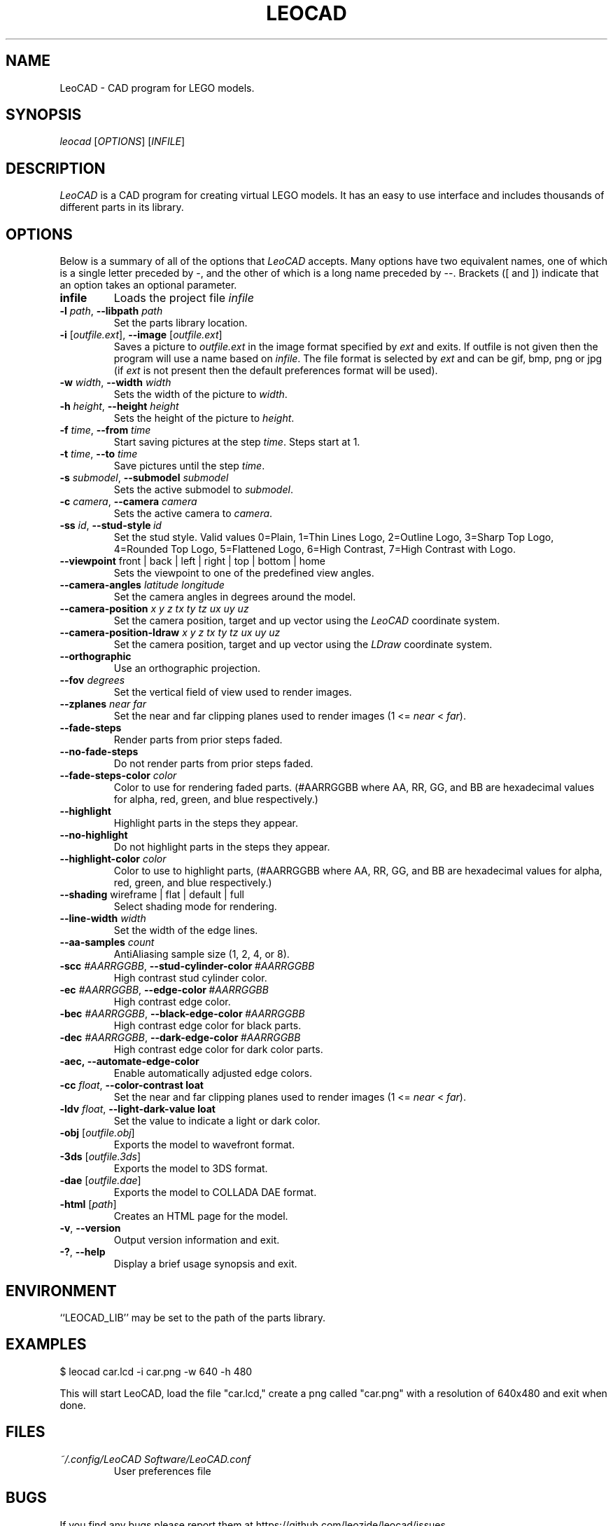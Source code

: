 .TH LEOCAD 1 "5 June 2021"
.\" NAME should be all caps, SECTION should be 1-8, maybe w/ subsection
.\" other params are allowed: see man(7), man(1)
.SH NAME
LeoCAD \- CAD program for LEGO models.
.SH SYNOPSIS
\fIleocad \fR[\fIOPTIONS\fR] [\fIINFILE\fR]
.SH "DESCRIPTION"
\fILeoCAD \fR is a CAD program for creating virtual LEGO models. It
has an easy to use interface and includes thousands of different
parts in its library.

.SH OPTIONS
Below is a summary of all of the options that \fILeoCAD\fR
accepts. Many options have two equivalent names, one of
which is a single letter preceded by -, and the other of
which is a long name preceded by --. Brackets ([ and ])
indicate that an option takes an optional parameter.

.TP
.B infile
Loads the project file \fIinfile\fR

.TP
\fB\-l \fIpath\fR, \fB\-\-libpath \fIpath
.br
Set the parts library location.

.TP
\fB\-i \fR[\fIoutfile.ext\fR], \fB\-\-image \fR[\fIoutfile.ext\fR]
.br
Saves a picture to \fIoutfile.ext \fR in the image format specified
by \fIext\fR and exits. If outfile is not given then the program will
use a name based on \fIinfile\fR. The file format is selected by \fIext\fR
and can be gif, bmp, png or jpg (if \fIext\fR is not present then the
default preferences format will be used).

.TP
\fB\-w \fIwidth\fR, \fB\-\-width \fIwidth
.br
Sets the width of the picture to \fIwidth\fR.

.TP
\fB\-h \fIheight\fR, \fB\-\-height \fIheight
.br
Sets the height of the picture to \fIheight\fR.

.TP
\fB\-f \fItime\fR, \fB\-\-from \fItime
.br
Start saving pictures at the step \fItime\fR. Steps start at 1.

.TP
\fB\-t \fItime\fR, \fB\-\-to \fItime
.br
Save pictures until the step \fItime\fR.

.TP
\fB\-s \fIsubmodel\fR, \fB\-\-submodel \fIsubmodel
.br
Sets the active submodel to \fIsubmodel\fR.

.TP
\fB\-c \fIcamera\fR, \fB\-\-camera \fIcamera
.br
Sets the active camera to \fIcamera\fR.

.TP
\fB\-ss \fIid\fR,\ \fB\-\-stud\-style\ \fIid
.br
Set the stud style. Valid values 0=Plain, 1=Thin Lines Logo, 2=Outline Logo, 3=Sharp Top Logo, 4=Rounded Top Logo, 5=Flattened Logo, 6=High Contrast, 7=High Contrast with Logo.

.TP
\fB\-\-viewpoint \fRfront\ |\ back\ |\ left\ |\ right\ |\ top\ |\ bottom\ |\ home
.br
Sets the viewpoint to one of the predefined view angles.

.TP
.BI "\-\-camera\-angles " latitude " " longitude
Set the camera angles in degrees around the model.

.TP
.BI "\-\-camera\-position " x " " y " " z "  " tx " " ty " " tz "  " ux " " uy " " uz
Set the camera position, target and up vector using the \fILeoCAD\fR coordinate system.

.TP
.BI "\-\-camera\-position-ldraw " x " " y " " z "  " tx " " ty " " tz "  " ux " " uy " " uz
Set the camera position, target and up vector using the \fILDraw\fR coordinate system.

.TP
.B \-\-orthographic
Use an orthographic projection.

.TP
.BI "\-\-fov " degrees
Set the vertical field of view used to render images.

.TP
.BI "\-\-zplanes " near " " far
Set the near and far clipping planes used to render images (1 <= \fInear\fR < \fIfar\fR).

.TP
.B \-\-fade\-steps
Render parts from prior steps faded.

.TP
.B \-\-no\-fade\-steps
Do not render parts from prior steps faded.

.TP
.BI "\-\-fade\-steps\-color " color
Color to use for rendering faded parts. (#AARRGGBB where AA, RR, GG, and BB are hexadecimal values for alpha, red, green, and blue respectively.)

.TP
.B \-\-highlight
Highlight parts in the steps they appear.

.TP
.B \-\-no\-highlight
Do not highlight parts in the steps they appear.

.TP
.BI "\-\-highlight\-color " color
Color to use to highlight parts, (#AARRGGBB where AA, RR, GG, and BB are hexadecimal values for alpha, red, green, and blue respectively.)

.TP
\fB\-\-shading \fRwireframe\ |\ flat\ |\ default\ |\ full
.br
Select shading mode for rendering.

.TP
.BI "\-\-line-width " width
Set the width of the edge lines.

.TP
.BI "\-\-aa\-samples " count
AntiAliasing sample size (1, 2, 4, or 8).

.TP
\fB\-scc \fI#AARRGGBB\fR,\ \fB\-\-stud\-cylinder\-color\ \fI#AARRGGBB
.br
High contrast stud cylinder color.

.TP
\fB\-ec \fI#AARRGGBB\fR,\ \fB\-\-edge\-color\ \fI#AARRGGBB
.br
High contrast edge color.

.TP
\fB\-bec \fI#AARRGGBB\fR,\ \fB\-\-black\-edge\-color\ \fI#AARRGGBB
.br
High contrast edge color for black parts.

.TP
\fB\-dec \fI#AARRGGBB\fR,\ \fB\-\-dark\-edge\-color\ \fI#AARRGGBB
.br
High contrast edge color for dark color parts.

.TP
\fB\-aec,\ \fB\-\-automate\-edge\-color
.br
Enable automatically adjusted edge colors.\

.TP
\fB\-cc \fIfloat\fR,\ \fB\-\-color\-contrast\ \ffloat
.br
Set the near and far clipping planes used to render images (1 <= \fInear\fR < \fIfar\fR).

.TP
\fB\-ldv \fIfloat\fR,\ \fB\-\-light\-dark\-value\ \ffloat
.br
Set the value to indicate a light or dark color.

.TP
\fB\-obj \fR[\fIoutfile.obj\fR]
.br
Exports the model to wavefront format.

.TP
\fB\-3ds \fR[\fIoutfile.3ds\fR]
.br
Exports the model to 3DS format.

.TP
\fB\-dae \fR[\fIoutfile.dae\fR]
.br
Exports the model to COLLADA DAE format.

.TP
\fB\-html \fR[\fIpath\fR]
.br
Creates an HTML page for the model.

.TP
.BR \-v ",\ " \-\-version
Output version information and exit.

.TP
.BR \-? ",\ " \-\-help
Display a brief usage synopsis and exit.

.SH ENVIRONMENT
``LEOCAD_LIB'' may be set to the path of the parts library.

.SH EXAMPLES
.PP
 $ leocad car.lcd \-i car.png \-w 640 \-h 480
.PP
This will start LeoCAD, load the file "car.lcd," create a png called
"car.png" with a resolution of 640x480 and exit when done.

.SH FILES
.TP
.I ~/.config/LeoCAD Software/LeoCAD.conf
User preferences file

.SH BUGS
If you find any bugs please report them at https://github.com/leozide/leocad/issues

.SH AUTHOR
\fILeoCAD \fRis written by Leonardo Zide <leozide@gmail.com>.
You can visit the LeoCAD homepage at https://www.leocad.org/

This manual page was originally written by Patrick Mahoney <pat7@gmx.net>,
for the Debian GNU/Linux system (but may be used by others).
It has since been edited by others.
